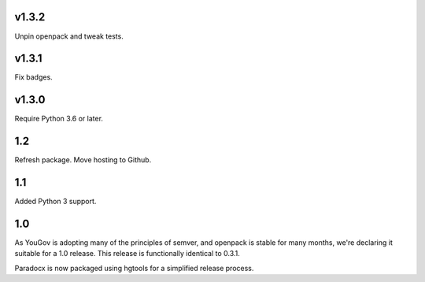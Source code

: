 v1.3.2
======

Unpin openpack and tweak tests.

v1.3.1
======

Fix badges.

v1.3.0
======

Require Python 3.6 or later.

1.2
===

Refresh package. Move hosting to Github.

1.1
===

Added Python 3 support.

1.0
===

As YouGov is adopting many of the principles of semver, and openpack is
stable for many months, we're declaring it suitable for a 1.0 release.
This release is functionally identical to 0.3.1.

Paradocx is now packaged using hgtools for a simplified release process.
